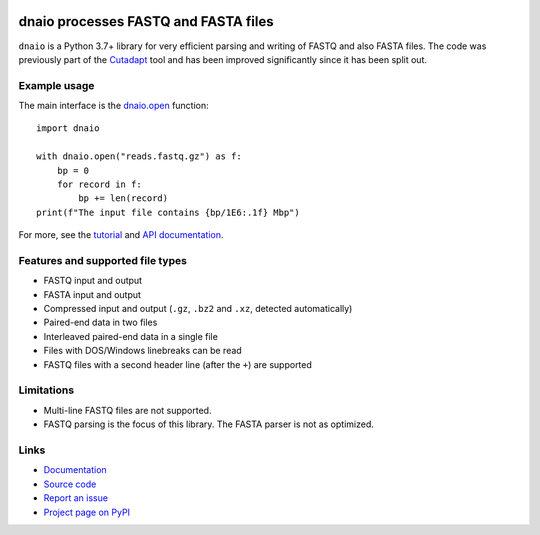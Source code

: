.. image:: https://github.com/marcelm/dnaio/workflows/CI/badge.svg
    :alt: GitHub Actions badge

.. image:: https://img.shields.io/pypi/v/dnaio.svg?branch=main
    :target: https://pypi.python.org/pypi/dnaio
    :alt: PyPI badge

.. image:: https://codecov.io/gh/marcelm/dnaio/branch/master/graph/badge.svg
    :target: https://codecov.io/gh/marcelm/dnaio
    :alt: Codecov badge

=====================================
dnaio processes FASTQ and FASTA files
=====================================

``dnaio`` is a Python 3.7+ library for very efficient parsing and writing of FASTQ and also FASTA files.
The code was previously part of the
`Cutadapt <https://cutadapt.readthedocs.io/>`_ tool and has been improved significantly since it has been split out.

Example usage
=============

The main interface is the `dnaio.open <https://dnaio.readthedocs.io/en/latest/api.html>`_ function::

    import dnaio

    with dnaio.open("reads.fastq.gz") as f:
        bp = 0
        for record in f:
            bp += len(record)
    print(f"The input file contains {bp/1E6:.1f} Mbp")

For more, see the `tutorial <https://dnaio.readthedocs.io/en/latest/tutorial.html>`_ and
`API documentation <https://dnaio.readthedocs.io/en/latest/api.html>`_.

Features and supported file types
=================================

- FASTQ input and output
- FASTA input and output
- Compressed input and output (``.gz``, ``.bz2`` and ``.xz``, detected automatically)
- Paired-end data in two files
- Interleaved paired-end data in a single file
- Files with DOS/Windows linebreaks can be read
- FASTQ files with a second header line (after the ``+``) are supported

Limitations
===========

- Multi-line FASTQ files are not supported.
- FASTQ parsing is the focus of this library. The FASTA parser is not as optimized.

Links
=====

* `Documentation <https://dnaio.readthedocs.io/>`_
* `Source code <https://github.com/marcelm/dnaio/>`_
* `Report an issue <https://github.com/marcelm/dnaio/issues>`_
* `Project page on PyPI <https://pypi.python.org/pypi/dnaio/>`_

